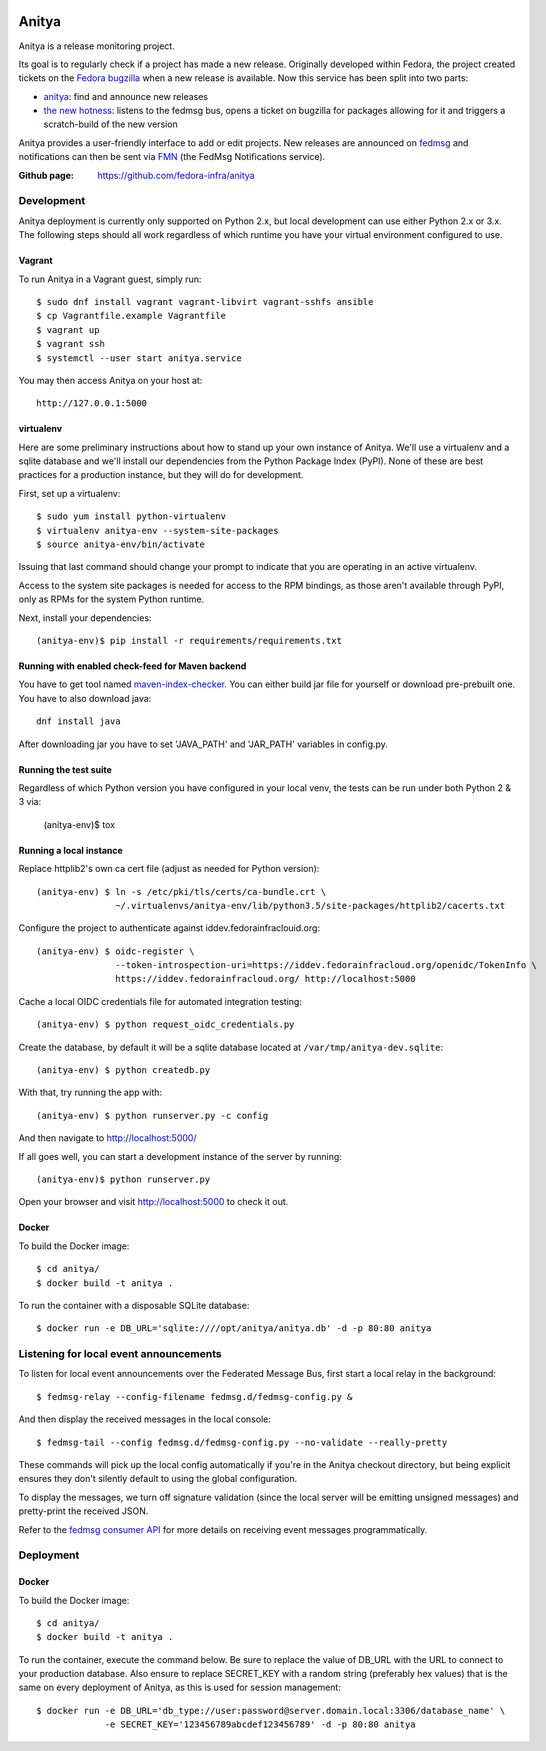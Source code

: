 .. image:: https://codecov.io/gh/release-monitoring/anitya/branch/master/graph/badge.svg
  :target: https://codecov.io/gh/release-monitoring/anitya

Anitya
======

Anitya is a release monitoring project.

Its goal is to regularly check if a project has made a new release. Originally
developed within Fedora, the project created tickets on the `Fedora
bugzilla <https://bugzilla.redhat.com/>`_ when a new release is available.
Now this service has been split into two parts:

* `anitya <https://github.com/fedora-infra/anitya>`_: find and announce new
  releases
* `the new hotness <https://github.com/fedora-infra/the-new-hotness/>`_:
  listens to the fedmsg bus, opens a ticket on bugzilla for packages allowing
  for it and triggers a scratch-build of the new version

Anitya provides a user-friendly interface to add or edit projects. New
releases are announced on `fedmsg <http://fedmsg.com>`_ and notifications
can then be sent via `FMN <http://github.com/fedora-infra/fmn>`_ (the FedMsg
Notifications service).

:Github page: https://github.com/fedora-infra/anitya

Development
-------

Anitya deployment is currently only supported on Python 2.x, but local
development can use either Python 2.x or 3.x. The following steps should
all work regardless of which runtime you have your virtual environment
configured to use.

Vagrant
```````

To run Anitya in a Vagrant guest, simply run::

    $ sudo dnf install vagrant vagrant-libvirt vagrant-sshfs ansible
    $ cp Vagrantfile.example Vagrantfile
    $ vagrant up
    $ vagrant ssh
    $ systemctl --user start anitya.service

You may then access Anitya on your host at::

    http://127.0.0.1:5000


virtualenv
``````````

Here are some preliminary instructions about how to stand up your own instance
of Anitya. We'll use a virtualenv and a sqlite database and we'll install
our dependencies from the Python Package Index (PyPI).  None of these are best
practices for a production instance, but they will do for development.

First, set up a virtualenv::

    $ sudo yum install python-virtualenv
    $ virtualenv anitya-env --system-site-packages
    $ source anitya-env/bin/activate

Issuing that last command should change your prompt to indicate that you are
operating in an active virtualenv.

Access to the system site packages is needed for access to the RPM bindings,
as those aren't available through PyPI, only as RPMs for the system Python
runtime.

Next, install your dependencies::

    (anitya-env)$ pip install -r requirements/requirements.txt


Running with enabled check-feed for Maven backend
`````````````````````````````````````````````````
You have to get tool named `maven-index-checker <https://github.com/pkajaba/maven-index-checker/>`_.
You can either build jar file for yourself or download pre-prebuilt one. You have to also download java::
    dnf install java


After downloading jar you have to set 'JAVA_PATH' and 'JAR_PATH' variables in config.py.

Running the test suite
``````````````````````
Regardless of which Python version you have configured in your local venv,
the tests can be run under both Python 2 & 3 via:

    (anitya-env)$ tox


Running a local instance
````````````````````````

Replace httplib2's own ca cert file (adjust as needed for Python version)::

    (anitya-env) $ ln -s /etc/pki/tls/certs/ca-bundle.crt \
                   ~/.virtualenvs/anitya-env/lib/python3.5/site-packages/httplib2/cacerts.txt

Configure the project to authenticate against iddev.fedorainfraclouid.org::

    (anitya-env) $ oidc-register \
                   --token-introspection-uri=https://iddev.fedorainfracloud.org/openidc/TokenInfo \
                   https://iddev.fedorainfracloud.org/ http://localhost:5000

Cache a local OIDC credentials file for automated integration testing::

    (anitya-env) $ python request_oidc_credentials.py

Create the database, by default it will be a sqlite database located at
``/var/tmp/anitya-dev.sqlite``::

    (anitya-env) $ python createdb.py

With that, try running the app with::

    (anitya-env) $ python runserver.py -c config

And then navigate to http://localhost:5000/


If all goes well, you can start a development instance of the server by
running::

    (anitya-env)$ python runserver.py

Open your browser and visit http://localhost:5000 to check it out.


Docker
``````
To build the Docker image::

    $ cd anitya/
    $ docker build -t anitya .

To run the container with a disposable SQLite database::

    $ docker run -e DB_URL='sqlite:////opt/anitya/anitya.db' -d -p 80:80 anitya


Listening for local event announcements
---------------------------------------

To listen for local event announcements over the Federated Message Bus,
first start a local relay in the background::

    $ fedmsg-relay --config-filename fedmsg.d/fedmsg-config.py &

And then display the received messages in the local console::

    $ fedmsg-tail --config fedmsg.d/fedmsg-config.py --no-validate --really-pretty

These commands will pick up the local config automatically if you're in
the Anitya checkout directory, but being explicit ensures they don't silently
default to using the global configuration.

To display the messages, we turn off signature validation (since the local
server will be emitting unsigned messages) and pretty-print the received JSON.

Refer to the `fedmsg consumer API <http://www.fedmsg.com/en/latest/consuming/>`_
for more details on receiving event messages programmatically.


Deployment
-------

Docker
``````
To build the Docker image::

    $ cd anitya/
    $ docker build -t anitya .

To run the container, execute the command below. Be sure to replace the value of DB_URL with the URL to connect to
your production database. Also ensure to replace SECRET_KEY with a random string (preferably hex values) that is the
same on every deployment of Anitya, as this is used for session management::

    $ docker run -e DB_URL='db_type://user:password@server.domain.local:3306/database_name' \
                 -e SECRET_KEY='123456789abcdef123456789' -d -p 80:80 anitya
